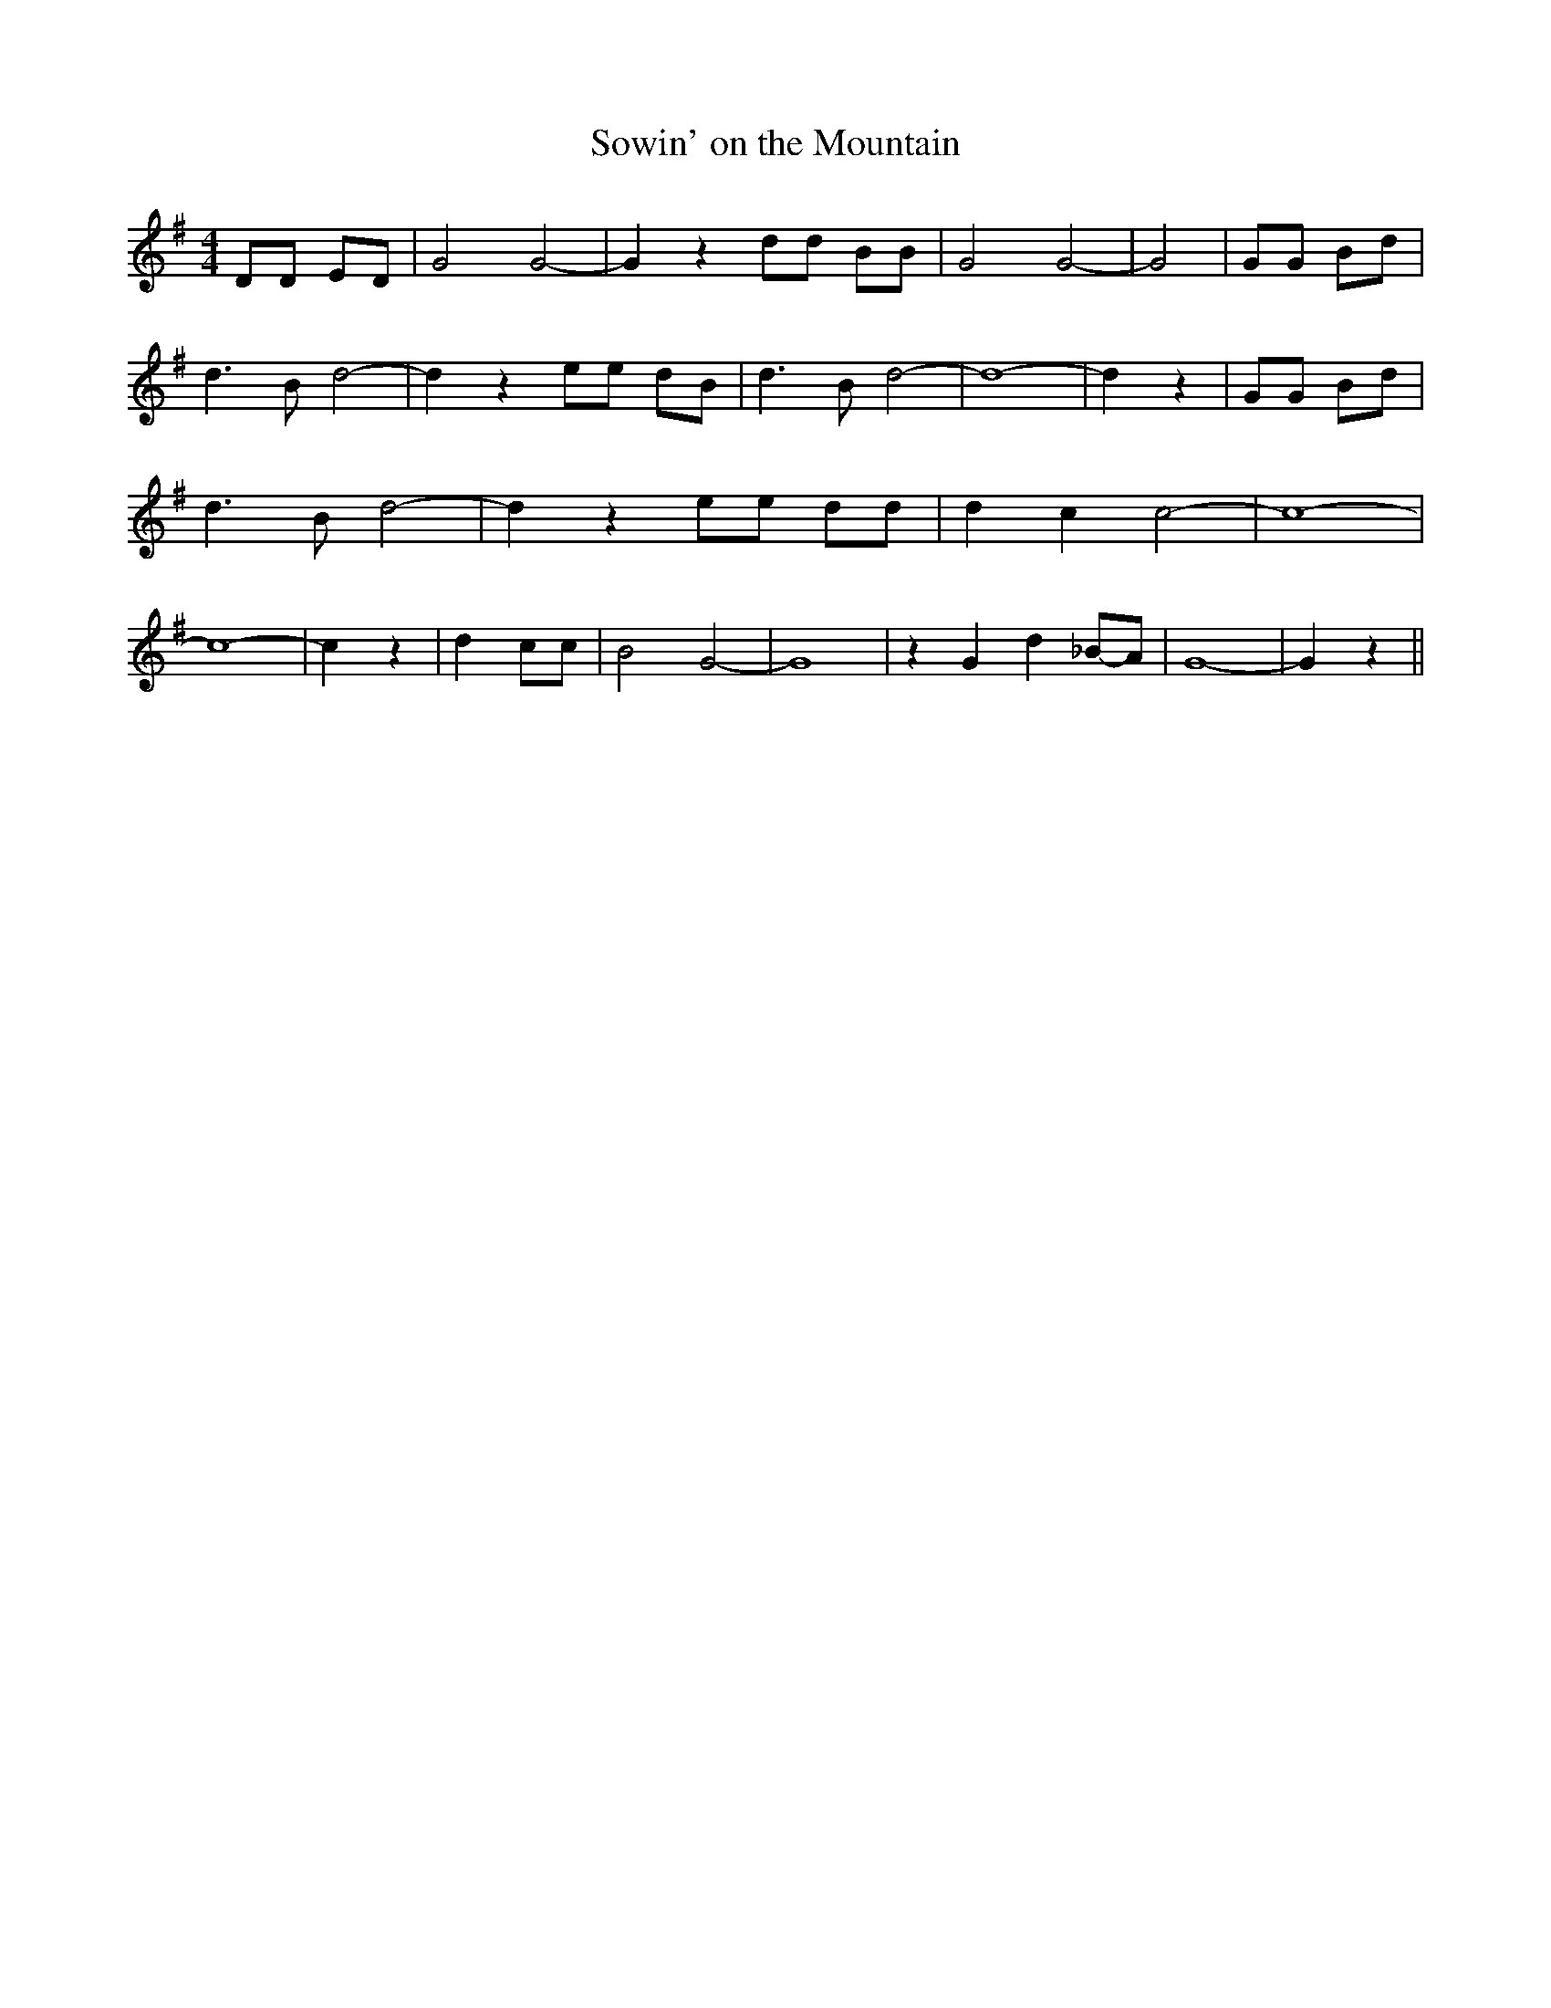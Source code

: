 % Generated more or less automatically by swtoabc by Erich Rickheit KSC
X:1
T:Sowin' on the Mountain
M:4/4
L:1/8
K:G
 DD ED| G4 G4-| G2 z2 dd BB| G4 G4-| G4| GG Bd| d3- B d4-| d2 z2 ee dB|\
 d3- B d4-| d8-| d2 z2| GG Bd| d3- B d4-| d2 z2 ee dd| d2- c2 c4-|\
 c8-| c8-| c2 z2| d2 cc| B4- G4-| G8| z2 G2 d2_B-A| G8-| G2 z2||

